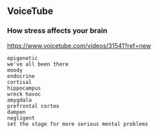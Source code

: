 ** VoiceTube

*** How stress affects your brain

https://www.voicetube.com/videos/31541?ref=new

#+BEGIN_SRC
epigenetic
we've all been there
moody
endocrine
cortisal
hippocampus
wreck havoc
amygdala
prefrontal cortex
dampen
negligent
set the stage for more serious mental problems
#+END_SRC